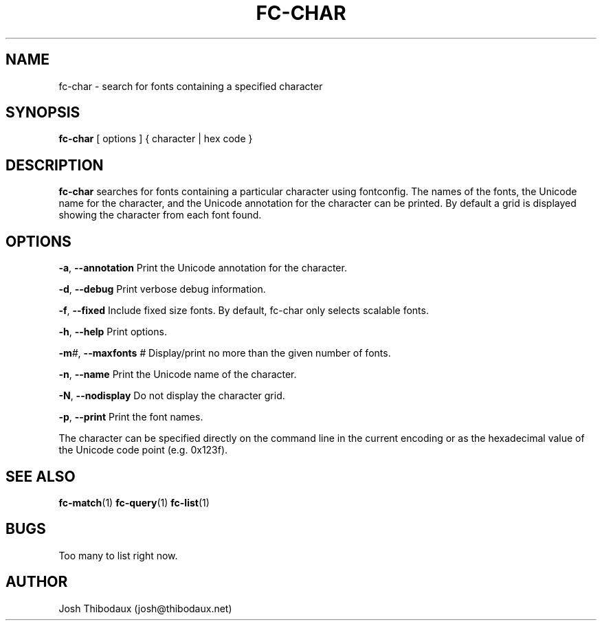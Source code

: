 .TH FC-CHAR 1 "04 Jun 2019" "1.0" "fc-char man page"
.SH NAME
fc-char \- search for fonts containing a specified character
.SH SYNOPSIS
\fBfc-char\fR [ options ] { character | hex code }
.SH DESCRIPTION
\fBfc-char\fR searches for fonts containing a particular character using fontconfig. The names of the fonts, the Unicode name for the character, and the Unicode annotation for the character can be printed. By default a grid is displayed showing the character from each font found.
.SH OPTIONS
\fB-a\fR, \fB--annotation\fR
Print the Unicode annotation for the character.

\fB-d\fR, \fB--debug\fR
Print verbose debug information.

\fB-f\fR, \fB--fixed\fR
Include fixed size fonts. By default, fc-char only selects scalable fonts.

\fB-h\fR, \fB--help\fR
Print options.

\fB-m\fR\fI#\fR, \fB--maxfonts\fR \fI#\fR
Display/print no more than the given number of fonts.

\fB-n\fR, \fB--name\fR
Print the Unicode name of the character.

\fB-N\fR, \fB--nodisplay\fR
Do not display the character grid.

\fB-p\fR, \fB--print\fR
Print the font names.

The character can be specified directly on the command line in the current encoding or as the hexadecimal value of the Unicode code point (e.g. 0x123f).
.SH SEE ALSO
\fBfc-match\fR(1) \fBfc-query\fR(1) \fBfc-list\fR(1)
.SH BUGS
Too many to list right now.
.SH AUTHOR
Josh Thibodaux (josh@thibodaux.net)
